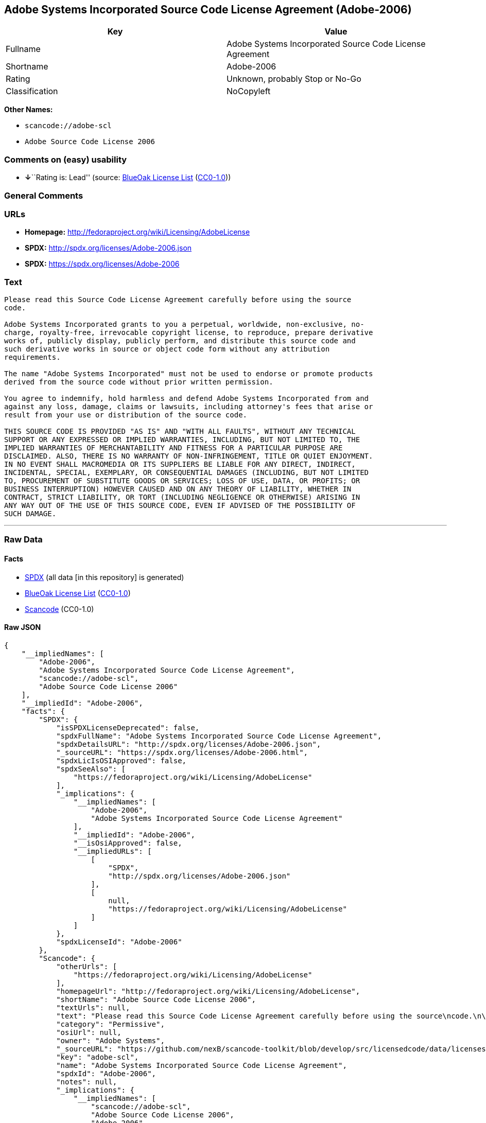 == Adobe Systems Incorporated Source Code License Agreement (Adobe-2006)

[cols=",",options="header",]
|===
|Key |Value
|Fullname |Adobe Systems Incorporated Source Code License Agreement
|Shortname |Adobe-2006
|Rating |Unknown, probably Stop or No-Go
|Classification |NoCopyleft
|===

*Other Names:*

* `+scancode://adobe-scl+`
* `+Adobe Source Code License 2006+`

=== Comments on (easy) usability

* **↓**``Rating is: Lead'' (source:
https://blueoakcouncil.org/list[BlueOak License List]
(https://raw.githubusercontent.com/blueoakcouncil/blue-oak-list-npm-package/master/LICENSE[CC0-1.0]))

=== General Comments

=== URLs

* *Homepage:* http://fedoraproject.org/wiki/Licensing/AdobeLicense
* *SPDX:* http://spdx.org/licenses/Adobe-2006.json
* *SPDX:* https://spdx.org/licenses/Adobe-2006

=== Text

....
Please read this Source Code License Agreement carefully before using the source
code.

Adobe Systems Incorporated grants to you a perpetual, worldwide, non-exclusive, no-
charge, royalty-free, irrevocable copyright license, to reproduce, prepare derivative
works of, publicly display, publicly perform, and distribute this source code and
such derivative works in source or object code form without any attribution
requirements.

The name "Adobe Systems Incorporated" must not be used to endorse or promote products
derived from the source code without prior written permission.

You agree to indemnify, hold harmless and defend Adobe Systems Incorporated from and
against any loss, damage, claims or lawsuits, including attorney's fees that arise or
result from your use or distribution of the source code.

THIS SOURCE CODE IS PROVIDED "AS IS" AND "WITH ALL FAULTS", WITHOUT ANY TECHNICAL
SUPPORT OR ANY EXPRESSED OR IMPLIED WARRANTIES, INCLUDING, BUT NOT LIMITED TO, THE
IMPLIED WARRANTIES OF MERCHANTABILITY AND FITNESS FOR A PARTICULAR PURPOSE ARE
DISCLAIMED. ALSO, THERE IS NO WARRANTY OF NON-INFRINGEMENT, TITLE OR QUIET ENJOYMENT.
IN NO EVENT SHALL MACROMEDIA OR ITS SUPPLIERS BE LIABLE FOR ANY DIRECT, INDIRECT,
INCIDENTAL, SPECIAL, EXEMPLARY, OR CONSEQUENTIAL DAMAGES (INCLUDING, BUT NOT LIMITED
TO, PROCUREMENT OF SUBSTITUTE GOODS OR SERVICES; LOSS OF USE, DATA, OR PROFITS; OR
BUSINESS INTERRUPTION) HOWEVER CAUSED AND ON ANY THEORY OF LIABILITY, WHETHER IN
CONTRACT, STRICT LIABILITY, OR TORT (INCLUDING NEGLIGENCE OR OTHERWISE) ARISING IN
ANY WAY OUT OF THE USE OF THIS SOURCE CODE, EVEN IF ADVISED OF THE POSSIBILITY OF
SUCH DAMAGE.
....

'''''

=== Raw Data

==== Facts

* https://spdx.org/licenses/Adobe-2006.html[SPDX] (all data [in this
repository] is generated)
* https://blueoakcouncil.org/list[BlueOak License List]
(https://raw.githubusercontent.com/blueoakcouncil/blue-oak-list-npm-package/master/LICENSE[CC0-1.0])
* https://github.com/nexB/scancode-toolkit/blob/develop/src/licensedcode/data/licenses/adobe-scl.yml[Scancode]
(CC0-1.0)

==== Raw JSON

....
{
    "__impliedNames": [
        "Adobe-2006",
        "Adobe Systems Incorporated Source Code License Agreement",
        "scancode://adobe-scl",
        "Adobe Source Code License 2006"
    ],
    "__impliedId": "Adobe-2006",
    "facts": {
        "SPDX": {
            "isSPDXLicenseDeprecated": false,
            "spdxFullName": "Adobe Systems Incorporated Source Code License Agreement",
            "spdxDetailsURL": "http://spdx.org/licenses/Adobe-2006.json",
            "_sourceURL": "https://spdx.org/licenses/Adobe-2006.html",
            "spdxLicIsOSIApproved": false,
            "spdxSeeAlso": [
                "https://fedoraproject.org/wiki/Licensing/AdobeLicense"
            ],
            "_implications": {
                "__impliedNames": [
                    "Adobe-2006",
                    "Adobe Systems Incorporated Source Code License Agreement"
                ],
                "__impliedId": "Adobe-2006",
                "__isOsiApproved": false,
                "__impliedURLs": [
                    [
                        "SPDX",
                        "http://spdx.org/licenses/Adobe-2006.json"
                    ],
                    [
                        null,
                        "https://fedoraproject.org/wiki/Licensing/AdobeLicense"
                    ]
                ]
            },
            "spdxLicenseId": "Adobe-2006"
        },
        "Scancode": {
            "otherUrls": [
                "https://fedoraproject.org/wiki/Licensing/AdobeLicense"
            ],
            "homepageUrl": "http://fedoraproject.org/wiki/Licensing/AdobeLicense",
            "shortName": "Adobe Source Code License 2006",
            "textUrls": null,
            "text": "Please read this Source Code License Agreement carefully before using the source\ncode.\n\nAdobe Systems Incorporated grants to you a perpetual, worldwide, non-exclusive, no-\ncharge, royalty-free, irrevocable copyright license, to reproduce, prepare derivative\nworks of, publicly display, publicly perform, and distribute this source code and\nsuch derivative works in source or object code form without any attribution\nrequirements.\n\nThe name \"Adobe Systems Incorporated\" must not be used to endorse or promote products\nderived from the source code without prior written permission.\n\nYou agree to indemnify, hold harmless and defend Adobe Systems Incorporated from and\nagainst any loss, damage, claims or lawsuits, including attorney's fees that arise or\nresult from your use or distribution of the source code.\n\nTHIS SOURCE CODE IS PROVIDED \"AS IS\" AND \"WITH ALL FAULTS\", WITHOUT ANY TECHNICAL\nSUPPORT OR ANY EXPRESSED OR IMPLIED WARRANTIES, INCLUDING, BUT NOT LIMITED TO, THE\nIMPLIED WARRANTIES OF MERCHANTABILITY AND FITNESS FOR A PARTICULAR PURPOSE ARE\nDISCLAIMED. ALSO, THERE IS NO WARRANTY OF NON-INFRINGEMENT, TITLE OR QUIET ENJOYMENT.\nIN NO EVENT SHALL MACROMEDIA OR ITS SUPPLIERS BE LIABLE FOR ANY DIRECT, INDIRECT,\nINCIDENTAL, SPECIAL, EXEMPLARY, OR CONSEQUENTIAL DAMAGES (INCLUDING, BUT NOT LIMITED\nTO, PROCUREMENT OF SUBSTITUTE GOODS OR SERVICES; LOSS OF USE, DATA, OR PROFITS; OR\nBUSINESS INTERRUPTION) HOWEVER CAUSED AND ON ANY THEORY OF LIABILITY, WHETHER IN\nCONTRACT, STRICT LIABILITY, OR TORT (INCLUDING NEGLIGENCE OR OTHERWISE) ARISING IN\nANY WAY OUT OF THE USE OF THIS SOURCE CODE, EVEN IF ADVISED OF THE POSSIBILITY OF\nSUCH DAMAGE.",
            "category": "Permissive",
            "osiUrl": null,
            "owner": "Adobe Systems",
            "_sourceURL": "https://github.com/nexB/scancode-toolkit/blob/develop/src/licensedcode/data/licenses/adobe-scl.yml",
            "key": "adobe-scl",
            "name": "Adobe Systems Incorporated Source Code License Agreement",
            "spdxId": "Adobe-2006",
            "notes": null,
            "_implications": {
                "__impliedNames": [
                    "scancode://adobe-scl",
                    "Adobe Source Code License 2006",
                    "Adobe-2006"
                ],
                "__impliedId": "Adobe-2006",
                "__impliedCopyleft": [
                    [
                        "Scancode",
                        "NoCopyleft"
                    ]
                ],
                "__calculatedCopyleft": "NoCopyleft",
                "__impliedText": "Please read this Source Code License Agreement carefully before using the source\ncode.\n\nAdobe Systems Incorporated grants to you a perpetual, worldwide, non-exclusive, no-\ncharge, royalty-free, irrevocable copyright license, to reproduce, prepare derivative\nworks of, publicly display, publicly perform, and distribute this source code and\nsuch derivative works in source or object code form without any attribution\nrequirements.\n\nThe name \"Adobe Systems Incorporated\" must not be used to endorse or promote products\nderived from the source code without prior written permission.\n\nYou agree to indemnify, hold harmless and defend Adobe Systems Incorporated from and\nagainst any loss, damage, claims or lawsuits, including attorney's fees that arise or\nresult from your use or distribution of the source code.\n\nTHIS SOURCE CODE IS PROVIDED \"AS IS\" AND \"WITH ALL FAULTS\", WITHOUT ANY TECHNICAL\nSUPPORT OR ANY EXPRESSED OR IMPLIED WARRANTIES, INCLUDING, BUT NOT LIMITED TO, THE\nIMPLIED WARRANTIES OF MERCHANTABILITY AND FITNESS FOR A PARTICULAR PURPOSE ARE\nDISCLAIMED. ALSO, THERE IS NO WARRANTY OF NON-INFRINGEMENT, TITLE OR QUIET ENJOYMENT.\nIN NO EVENT SHALL MACROMEDIA OR ITS SUPPLIERS BE LIABLE FOR ANY DIRECT, INDIRECT,\nINCIDENTAL, SPECIAL, EXEMPLARY, OR CONSEQUENTIAL DAMAGES (INCLUDING, BUT NOT LIMITED\nTO, PROCUREMENT OF SUBSTITUTE GOODS OR SERVICES; LOSS OF USE, DATA, OR PROFITS; OR\nBUSINESS INTERRUPTION) HOWEVER CAUSED AND ON ANY THEORY OF LIABILITY, WHETHER IN\nCONTRACT, STRICT LIABILITY, OR TORT (INCLUDING NEGLIGENCE OR OTHERWISE) ARISING IN\nANY WAY OUT OF THE USE OF THIS SOURCE CODE, EVEN IF ADVISED OF THE POSSIBILITY OF\nSUCH DAMAGE.",
                "__impliedURLs": [
                    [
                        "Homepage",
                        "http://fedoraproject.org/wiki/Licensing/AdobeLicense"
                    ],
                    [
                        null,
                        "https://fedoraproject.org/wiki/Licensing/AdobeLicense"
                    ]
                ]
            }
        },
        "BlueOak License List": {
            "BlueOakRating": "Lead",
            "url": "https://spdx.org/licenses/Adobe-2006",
            "isPermissive": true,
            "_sourceURL": "https://blueoakcouncil.org/list",
            "name": "Adobe Systems Incorporated Source Code License Agreement",
            "id": "Adobe-2006",
            "_implications": {
                "__impliedNames": [
                    "Adobe-2006",
                    "Adobe Systems Incorporated Source Code License Agreement"
                ],
                "__impliedJudgement": [
                    [
                        "BlueOak License List",
                        {
                            "tag": "NegativeJudgement",
                            "contents": "Rating is: Lead"
                        }
                    ]
                ],
                "__impliedCopyleft": [
                    [
                        "BlueOak License List",
                        "NoCopyleft"
                    ]
                ],
                "__calculatedCopyleft": "NoCopyleft",
                "__impliedURLs": [
                    [
                        "SPDX",
                        "https://spdx.org/licenses/Adobe-2006"
                    ]
                ]
            }
        }
    },
    "__impliedJudgement": [
        [
            "BlueOak License List",
            {
                "tag": "NegativeJudgement",
                "contents": "Rating is: Lead"
            }
        ]
    ],
    "__impliedCopyleft": [
        [
            "BlueOak License List",
            "NoCopyleft"
        ],
        [
            "Scancode",
            "NoCopyleft"
        ]
    ],
    "__calculatedCopyleft": "NoCopyleft",
    "__isOsiApproved": false,
    "__impliedText": "Please read this Source Code License Agreement carefully before using the source\ncode.\n\nAdobe Systems Incorporated grants to you a perpetual, worldwide, non-exclusive, no-\ncharge, royalty-free, irrevocable copyright license, to reproduce, prepare derivative\nworks of, publicly display, publicly perform, and distribute this source code and\nsuch derivative works in source or object code form without any attribution\nrequirements.\n\nThe name \"Adobe Systems Incorporated\" must not be used to endorse or promote products\nderived from the source code without prior written permission.\n\nYou agree to indemnify, hold harmless and defend Adobe Systems Incorporated from and\nagainst any loss, damage, claims or lawsuits, including attorney's fees that arise or\nresult from your use or distribution of the source code.\n\nTHIS SOURCE CODE IS PROVIDED \"AS IS\" AND \"WITH ALL FAULTS\", WITHOUT ANY TECHNICAL\nSUPPORT OR ANY EXPRESSED OR IMPLIED WARRANTIES, INCLUDING, BUT NOT LIMITED TO, THE\nIMPLIED WARRANTIES OF MERCHANTABILITY AND FITNESS FOR A PARTICULAR PURPOSE ARE\nDISCLAIMED. ALSO, THERE IS NO WARRANTY OF NON-INFRINGEMENT, TITLE OR QUIET ENJOYMENT.\nIN NO EVENT SHALL MACROMEDIA OR ITS SUPPLIERS BE LIABLE FOR ANY DIRECT, INDIRECT,\nINCIDENTAL, SPECIAL, EXEMPLARY, OR CONSEQUENTIAL DAMAGES (INCLUDING, BUT NOT LIMITED\nTO, PROCUREMENT OF SUBSTITUTE GOODS OR SERVICES; LOSS OF USE, DATA, OR PROFITS; OR\nBUSINESS INTERRUPTION) HOWEVER CAUSED AND ON ANY THEORY OF LIABILITY, WHETHER IN\nCONTRACT, STRICT LIABILITY, OR TORT (INCLUDING NEGLIGENCE OR OTHERWISE) ARISING IN\nANY WAY OUT OF THE USE OF THIS SOURCE CODE, EVEN IF ADVISED OF THE POSSIBILITY OF\nSUCH DAMAGE.",
    "__impliedURLs": [
        [
            "SPDX",
            "http://spdx.org/licenses/Adobe-2006.json"
        ],
        [
            null,
            "https://fedoraproject.org/wiki/Licensing/AdobeLicense"
        ],
        [
            "SPDX",
            "https://spdx.org/licenses/Adobe-2006"
        ],
        [
            "Homepage",
            "http://fedoraproject.org/wiki/Licensing/AdobeLicense"
        ]
    ]
}
....

==== Dot Cluster Graph

../dot/Adobe-2006.svg